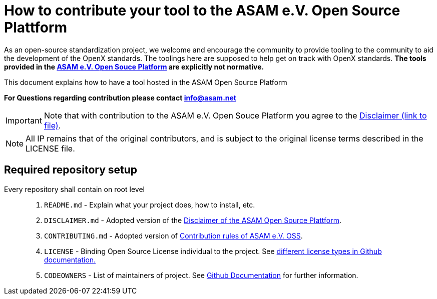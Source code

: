 = How to contribute your tool to the ASAM e.V. Open Source Plattform

As an open-source standardization project, we welcome and encourage the community to provide tooling to the community to aid the development of the OpenX standards.
The toolings here are supposed to help get on track with OpenX standards. 
**The tools provided in the https://github.com/asam-oss[ASAM e.V. Open Souce Platform] are explicitly not normative.**


This document explains how to have a tool hosted in the ASAM Open Source Platform

**For Questions regarding contribution please contact info@asam.net**

IMPORTANT: Note that with contribution to the ASAM e.V. Open Souce Platform you agree to the https://github.com/asam-oss/How-to-contribute-tools-to-ASAM-OSS/blob/master/DISCLAIMER.md[Disclaimer (link to file)].

NOTE: All IP remains that of the original contributors, and is subject to the original license terms described in the LICENSE file.


== Required repository setup 

Every repository shall contain on root level::

. `README.md` - Explain what your project does, how to install, etc.
. `DISCLAIMER.md` - Adopted version of the https://github.com/stefancyliax/How-to-contribute-tools-to-ASAM-OSS/blob/main/DISCLAIMER[Disclaimer of the ASAM Open Source Plattform].
. `CONTRIBUTING.md` - Adopted version of https://github.com/stefancyliax/How-to-contribute-tools-to-ASAM-OSS/blob/main/CONTRIBUTING.md[Contribution rules of ASAM e.V. OSS].
. `LICENSE` - Binding Open Source License individual to the project. See https://docs.github.com/en/github/creating-cloning-and-archiving-repositories/licensing-a-repository#where-does-the-license-live-on-my-repository[different license types in Github documentation.]
. `CODEOWNERS` - List of maintainers of project. See https://docs.github.com/en/github/creating-cloning-and-archiving-repositories/about-code-owners[Github Documentation] for further information.





